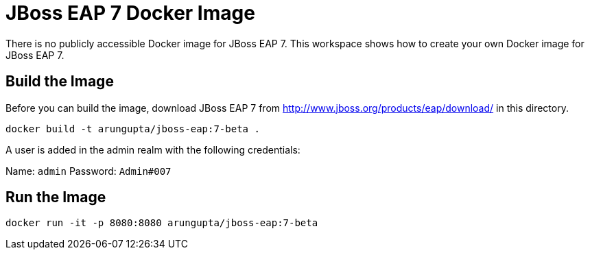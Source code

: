 = JBoss EAP 7 Docker Image

There is no publicly accessible Docker image for JBoss EAP 7. This workspace shows how to create your own Docker image for JBoss EAP 7.

== Build the Image

Before you can build the image, download JBoss EAP 7 from http://www.jboss.org/products/eap/download/ in this directory.

```
docker build -t arungupta/jboss-eap:7-beta .
```

A user is added in the admin realm with the following credentials:

Name: `admin`
Password: `Admin#007`

== Run the Image

```
docker run -it -p 8080:8080 arungupta/jboss-eap:7-beta
```
